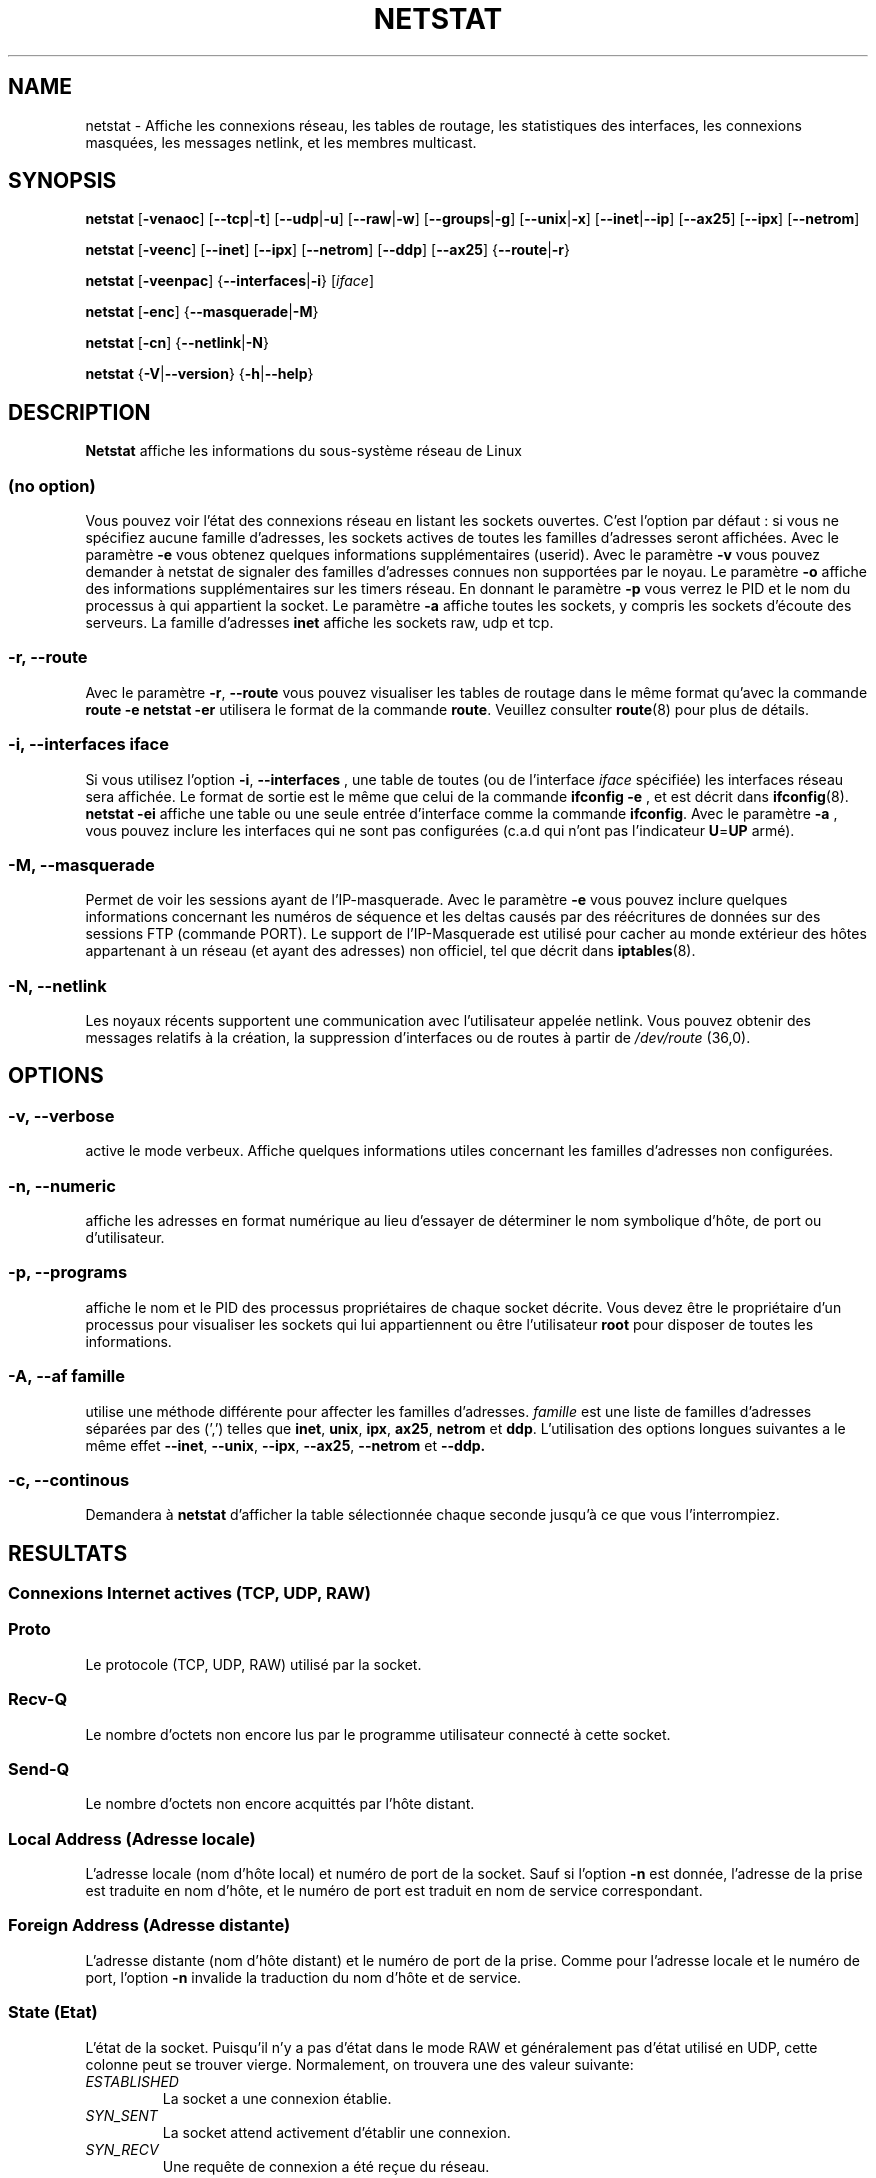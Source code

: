 .\"
.\" netstat.8 
.\"
.\" Original: (mdw@tc.cornell.edu & dc6iq@insu1.etec.uni-karlsruhe.de)
.\"
.\" Modified: Bernd.Eckenfels@inka.de
.\" Modified: Andi Kleen ak@muc.de 
.\" Modified: Tuan Hoang tuan@optimus.mitre.org 
.\"
.\"
.TH NETSTAT 8 "2007-12-02" "net-tools" "Linux Administrator's Manual"

.SH NAME
netstat \- Affiche les connexions réseau, les tables de routage, les
statistiques des interfaces, les connexions masquées, les messages netlink,
et les membres multicast.

.SH SYNOPSIS

.B netstat 
.RB [ \-venaoc ]
.RB [ \-\-tcp | \-t ]
.RB [ \-\-udp | \-u ]
.RB [ \-\-raw | \-w ]
.RB [ \-\-groups | \-g ]
.RB [ \-\-unix | \-x ] 
.RB [ \-\-inet | \-\-ip ]
.RB [ \-\-ax25 ]
.RB [ \-\-ipx ] 
.RB [ \-\-netrom ]

.PP

.B netstat 
.RB [ \-veenc ]
.RB [ \-\-inet ] 
.RB [ \-\-ipx ]
.RB [ \-\-netrom ] 
.RB [ \-\-ddp ]
.RB [ \-\-ax25 ]
.RB { \-\-route | \-r }

.PP

.B netstat
.RB [ \-veenpac ]
.RB { \-\-interfaces | \-i }
.RI [ iface ]

.PP

.B netstat
.RB [ \-enc ]
.RB { \-\-masquerade | \-M }

.PP

.B netstat 
.RB [ \-cn ]
.RB { \-\-netlink | \-N }

.PP

.B netstat 
.RB { \-V | \-\-version }
.RB { \-h | \-\-help }

.PP
.SH DESCRIPTION
.B Netstat
affiche les informations du sous-système réseau de Linux

.SS "(no option)"
Vous pouvez voir l'état des connexions réseau en listant les sockets
ouvertes. C'est l'option par défaut : si vous ne spécifiez aucune famille
d'adresses, les sockets actives de toutes les familles d'adresses seront
affichées.
Avec le paramètre
.B -e
vous obtenez quelques informations supplémentaires (userid). Avec le paramètre
.B -v
vous pouvez demander à netstat de signaler des familles d'adresses connues
non supportées par le noyau. Le paramètre
.B -o
affiche des informations supplémentaires sur les timers réseau. En donnant
le paramètre
.B -p
vous verrez le PID et le nom du processus à qui appartient la socket. Le paramètre
.B -a
affiche toutes les sockets, y compris les sockets d'écoute des serveurs. La famille
d'adresses
.B inet
affiche les sockets raw, udp et tcp.

.SS "\-r, \-\-route"
Avec le paramètre
.BR \-r ", " \-\-route
vous pouvez visualiser les tables de routage dans le même format qu'avec la
commande
.B "route -e" 
.
.B "netstat -er" 
utilisera le format de la commande
.BR route .
Veuillez consulter
.BR route (8)
pour plus de détails.

.SS "\-i, \-\-interfaces \fIiface\fI"
Si vous utilisez l'option
.BR -i ", " --interfaces
, une table de toutes (ou de l'interface
.IR iface 
spécifiée) les interfaces réseau sera affichée. Le format de sortie est le
même que celui de la commande
.B "ifconfig -e"
, et est décrit dans
.BR ifconfig (8).
.B "netstat -ei"
affiche une table ou une seule entrée d'interface comme la commande 
.BR ifconfig .
Avec le paramètre
.B -a
, vous pouvez inclure les interfaces qui ne sont pas configurées (c.a.d qui
n'ont pas l'indicateur
.BR U = UP
armé).

.SS "\-M, \-\-masquerade"

Permet de voir les sessions ayant de l'IP-masquerade. Avec le paramètre
.B -e 
vous pouvez inclure quelques informations concernant les numéros de
séquence et les deltas causés par des réécritures de données sur des
sessions FTP (commande PORT). Le support de l'IP-Masquerade est utilisé
pour cacher au monde extérieur des hôtes appartenant à un réseau (et ayant
des adresses) non officiel, tel que décrit dans
.BR iptables (8).

.SS "\-N, \-\-netlink"

Les noyaux récents supportent une communication avec l'utilisateur appelée
netlink. Vous pouvez obtenir des messages relatifs à la création, la
suppression d'interfaces ou de routes à partir de 
.I /dev/route
(36,0).

.PP
.SH OPTIONS
.SS "\-v, \-\-verbose"
active le mode verbeux. Affiche quelques informations utiles concernant les
familles d'adresses non configurées.

.SS "\-n, \-\-numeric"
affiche les adresses en format numérique au lieu d'essayer de déterminer le
nom symbolique d'hôte, de port ou d'utilisateur.

.SS "\-p, \-\-programs"
affiche le nom et le PID des processus propriétaires de chaque socket
décrite. Vous devez être le propriétaire d'un processus pour visualiser les
sockets qui lui appartiennent ou être l'utilisateur
.B root
pour disposer de toutes les informations.

.SS "\-A, \-\-af \fIfamille\fI"
utilise une méthode différente pour affecter les familles d'adresses.
.I famille 
est une liste de familles d'adresses séparées par des (',') telles que
.BR inet , 
.BR unix , 
.BR ipx , 
.BR ax25 , 
.B netrom 
et
.BR ddp .
L'utilisation des options longues suivantes a le même effet
.BR \-\-inet ,
.BR \-\-unix ,
.BR \-\-ipx ,
.BR \-\-ax25 ,
.B \-\-netrom
et
.BR \-\-ddp.

.SS "\-c, \-\-continous"
Demandera à 
.B netstat
d'afficher la table sélectionnée chaque seconde jusqu'à ce que vous
l'interrompiez.

.PP
.SH RESULTATS

.PP
.SS Connexions Internet actives \fR(TCP, UDP, RAW)\fR

.SS "Proto" 
Le protocole (TCP, UDP, RAW) utilisé par la socket. 

.SS "Recv-Q"
Le nombre d'octets non encore lus par le programme utilisateur connecté
à cette socket.

.SS "Send-Q"
Le nombre d'octets non encore acquittés par l'hôte distant.

.SS "Local Address (Adresse locale)" 
L'adresse locale (nom d'hôte local) et numéro de port de la
socket. Sauf si l'option
.B -n
est donnée, l'adresse de la prise est traduite en nom d'hôte,
et le numéro de port est traduit en nom de service correspondant.

.SS "Foreign Address (Adresse distante)"
L'adresse distante (nom d'hôte distant) et le numéro de port de
la prise. Comme pour l'adresse locale et le numéro de port, l'option
.B -n
invalide la traduction du nom d'hôte et de service.

.SS "State (Etat)"
L'état de la socket. Puisqu'il n'y a pas d'état dans le mode RAW
et généralement pas d'état utilisé en UDP, cette colonne
peut se trouver vierge. Normalement, on trouvera une des valeur suivante:

.TP
.I
ESTABLISHED
La socket a une connexion établie.
.TP
.I
SYN_SENT
La socket attend activement d'établir une connexion.
.TP
.I
SYN_RECV
Une requête de connexion a été reçue du réseau.
.TP
.I
FIN_WAIT1
La socket est fermée, et la connexion est en cours de terminaison.
.TP
.I
FIN_WAIT2
La connexion est fermée, et la socket attend une terminaison du distant.
.TP
.I
TIME_WAIT
La socket attend le traitement de tous les paquets encore sur le réseau
avant d'entreprendre la fermeture.
.TP
.I
CLOSE
La socket n'est pas utilisée.
.TP
.I
CLOSE_WAIT
Le distant a arrêté, attendant la fermeture de la socket.
.TP
.I
LAST_ACK
Le distant termine, et la socket est fermée. Attente d'acquittement.
.TP
.I
LISTEN
La socket est à l'écoute de connexions entrantes. Ces sockets ne sont
affichées que si le paramètre
.BR -a , --listening
est fourni.
.TP
.I
CLOSING
Les deux prises sont arrêtées mais toutes les données locales n'ont
pas encore été envoyées.
.TP
.I
UNKNOWN
L'état de la prise est inconnu.

.SS "User (Utilisateur)"
Le nom d'utilisateur ou l'UID du propriétaire de la socket.

.SS "PID/Program name (PID/Nom de Programme)"
Le PID et le nom du programme (séparés par un slash) propriétaire de la
socket. Le paramètre
.B -p
active l'affichage de cette colonne. Vous devez avoir les droits de
.B root
puisque vous devez avoir les droits d'accès aux processus pour visualiser
les sockets qui lui correspondent. Ces informations ne sont pas disponibles
avec les sockets IPX.

.SS "Timer"
(Ceci doit être rédigé)


.PP
.SS Sockets actives du domaine UNIX


.SS "Proto" 
Le protocole (habituellement UNIX) utilisé par la socket.

.SS "RefCnt"
Le nombre de références (i.e. processus attachés via cette socket).

.SS "Flags (indicateurs)"
Les indicateurs affichée sont SO_ACCEPTON (affiché  
.BR ACC ),
SO_WAITDATA 
.RB ( W )
ou SO_NOSPACE 
.RB ( N ). 
SO_ACCECPTON est utilisé pour les sockets
non-connectées si les processus correspondant sont en attente de
demande de connexion. Les autres indicateurs sont d'un intérêt limité.

.SS "Type"
Il y a différents types d'accès aux sockets :
.TP
.I
SOCK_DGRAM
La prise est utilisée en mode Datagram (sans connexion).
.TP
.I
SOCK_STREAM
C'est une socket `stream' (connexion).
.TP
.I
SOCK_RAW
La prise est utilisée en mode `raw'.
.TP
.I
SOCK_RDM
Celle-ci est utilisée pour les messages délivrée de manière fiable.
.TP
.I
SOCK_SEQPACKET
C'est une socket en mode paquets séquentiels.
.TP
.I
SOCK_PACKET
Prise d'accès à l'interface RAW.
.TP
.I
UNKNOWN
Qui sait ce que l'avenir nous réserve - Juste à remplir ici :-)

.PP
.SS "State (Etat)"
Ce champ contient un des mots clés suivants :
.TP
.I
FREE
La socket n'est pas allouée
.TP
.I
LISTENING
La socket est à l'écoute de demandes de connexions. Ces sockets ne sont
affichées que si le paramètre
.BR -a , --listening
est fourni.
.TP
.I
CONNECTING
La prise est en cours d'établissement de connexion.
.TP
.I
CONNECTED
La socket est connectée.
.TP
.I
DISCONNECTING
La socket est en cours de déconnexion.
.TP
.I
(empty)
La socket n'est connectée à aucune autre.
.TP
.I
UNKNOWN
Cet état ne devrait pas apparaître.

.SS "PID/Program name (PID/Nom de programme"
Le PID et le nom du programme propriétaire de la socket. Plus
d'informations sont disponibles dans la section
.B "Connexions Internet actives"
ci-dessus.

.SS "Path (chemin)"
Affiche le chemin correspondant à l'attachement des processus à la socket.

.PP
.SS Sockets IPX actives

(à faire par quelqu'un qui connaît)

.PP
.SS Sockets NET/ROM actives

(à faire par quelqu'un qui connaît)

.PP
.SS Sockets AX.25 actives

(à faire par quelqu'un qui connaît)

.PP
.SH NOTES
Depuis la version 2.2 du noyau, netstat -i n'affiche plus les statistiques
des interfaces alias. Pour obtenir les compteurs par interface alias, vous
devez définir des règles spécifiques à l'aide de la commande
.BR iptables(8).

.SH FICHIERS
.ta
.I /etc/services
-- Le fichier de correspondance des services

.I /proc/net/dev
-- informations périphériques

.I /proc/net/raw
-- informations sockets RAW

.I /proc/net/tcp
-- informations sockets TCP

.I /proc/net/udp
-- informations sockets UDP

.I /proc/net/igmp
-- informations multicast IGMP

.I /proc/net/unix
-- informations sockets domaine UNIX

.I /proc/net/ipx
-- informations sockets IPX

.I /proc/net/ax25
-- informations sockets AX25

.I /proc/net/appeltalk
-- informations sockets DDP (appeltalk)

.I /proc/net/nr
-- informations sockets NET/ROM

.I /proc/net/route
-- informations routage IP du noyau

.I /proc/net/ax25_route
-- informations routage AX25 du noyau

.I /proc/net/ipx_route
-- informations routage IPX du noyau

.I /proc/net/nr_nodes
-- informations routage NET/ROM du noyau

.I /proc/net/nr_neigh
-- Voisinage NET/ROM noyau

.I /proc/net/ip_masquerade
-- Connexion avec masquerade noyau

.fi

.PP
.SH VOIR AUSSI
.BR route (8), 
.BR ifconfig (8), 
.BR iptables (8)

.PP
.SH BUGS
Des informations étranges peuvent apparaitre occasionnellement
si une socket change d'état au moment ou elle est visualisée.
Ceci est peut probable.
.br
Le paramètre
.B netstat -i
est décrit tel qu'il fonctionnera lorsque le code de la version BETA du
paquetage net-tools aura été nettoyé.

.PP
.SH AUTEURS
L'interface utilisateur de netstat a été développée par
Fred Baumgarten <dc6iq@insu1.etec.uni-karlsruhe.de>. Les pages du
manuel essentiellement écrites par Matt Welsh
<mdw@tc.cornell.edu>. Mis à jour par Alan Cox <Alan.Cox@linux.org>.
.br
La page de manuel et la commande incluse dans le paquetage net-tools
a été totallement réécrite par Bernd Eckenfels 
<ecki@linux.de>.
.SH TRADUCTION
Jean Michel VANSTEENE (vanstee@worldnet.fr)
